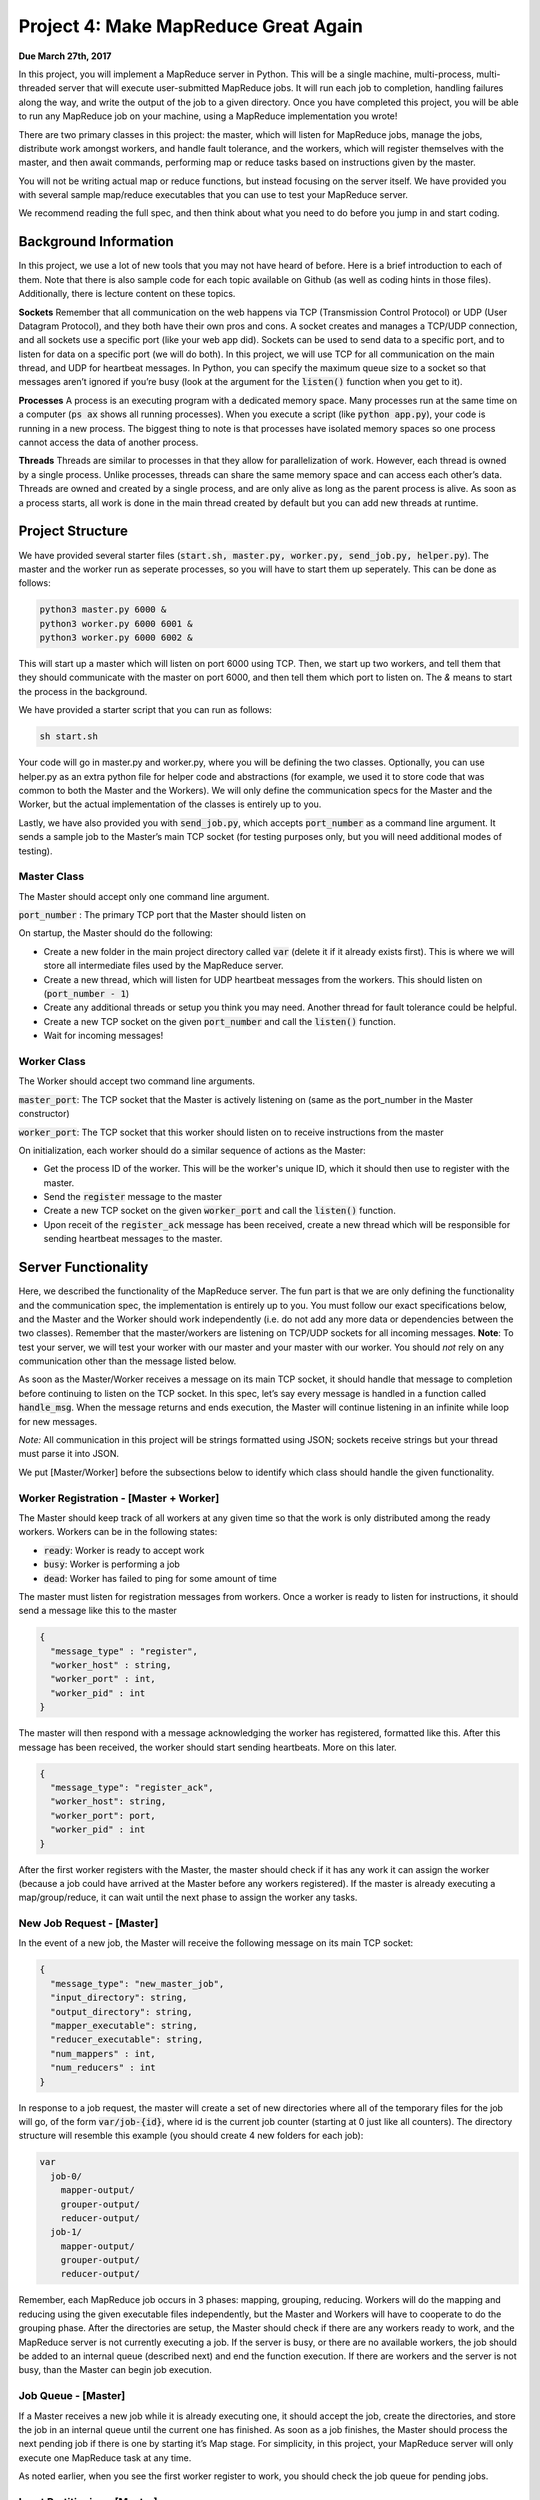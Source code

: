 Project 4: Make MapReduce Great Again
----------------------------------------------
**Due March 27th, 2017**

In this project, you will implement a MapReduce server in
Python. This will be a single machine, multi-process, multi-threaded
server that will execute user-submitted MapReduce jobs. It will run each
job to completion, handling failures along the way, and write the output
of the job to a given directory. Once you have completed this project,
you will be able to run any MapReduce job on your machine, using a
MapReduce implementation you wrote!

There are two primary classes in this project: the master, which will
listen for MapReduce jobs, manage the jobs, distribute work amongst
workers, and handle fault tolerance, and the workers, which will register
themselves with the master, and then await commands, performing map or
reduce tasks based on instructions given by the master.

You will not be writing actual map or reduce functions, but instead
focusing on the server itself. We have provided you with several sample
map/reduce executables that you can use to test your MapReduce server.

We recommend reading the full spec, and then
think about what you need to do before you jump in and start
coding.

Background Information
^^^^^^^^^^^^^^^^^^^^^^^^

In this project, we use a lot of new tools that you may not have heard
of before. Here is a brief introduction to each of them. Note that there
is also sample code for each topic available on Github (as well as coding hints in
those files). Additionally, there is lecture content on these topics.

**Sockets** Remember that all communication on the web happens via TCP
(Transmission Control Protocol) or UDP (User Datagram Protocol), and
they both have their own pros and cons. A socket creates and manages a
TCP/UDP connection, and all sockets use a specific port (like your web
app did). Sockets can be used to send data to a specific port, and to
listen for data on a specific port (we will do both). In this project,
we will use TCP for all communication on the main thread, and UDP for heartbeat messages. In Python,
you can specify the maximum queue size to a socket so that messages
aren’t ignored if you’re busy (look at the argument for the :code:`listen()`
function when you get to it).

**Processes** A process is an executing program with a dedicated memory
space. Many processes run at the same time on a computer (:code:`ps ax` shows
all running processes). When you execute a script (like :code:`python app.py`),
your code is running in a new process. The biggest thing to note is that
processes have isolated memory spaces so one process cannot access the
data of another process.

**Threads** Threads are similar to processes in that they allow for parallelization of work.
However, each thread is owned by a single process. Unlike
processes, threads can share the same memory space and can access each
other’s data. Threads are owned and created by a single process, and are
only alive as long as the parent process is alive. As soon as a process
starts, all work is done in the main thread created by default but you
can add new threads at runtime.

Project Structure
^^^^^^^^^^^^^^^^^

We have provided several starter files (:code:`start.sh, master.py, worker.py,
send_job.py, helper.py`). The master and the worker run as seperate processes,
so you will have to start them up seperately. This can be done as follows:

.. code:: bash

    python3 master.py 6000 &
    python3 worker.py 6000 6001 &
    python3 worker.py 6000 6002 &

This will start up a master which will listen on port 6000 using TCP. Then, we start up two workers, and tell
them that they should communicate with the master on port 6000, and then tell them which port to listen
on. The `&` means to start the process in the background.

We have provided a starter script that you can run as follows:

.. code:: bash

    sh start.sh

Your code will go in master.py and worker.py, where you will be defining
the two classes. Optionally, you can use helper.py as an extra python
file for helper code and abstractions (for example, we used it to store
code that was common to both the Master and the Workers). We will only
define the communication specs for the Master and the Worker, but the
actual implementation of the classes is entirely up to you.

Lastly, we have also provided you with :code:`send_job.py`, which accepts
:code:`port_number` as a command line argument. It sends a sample job to the
Master’s main TCP socket (for testing purposes only, but you will need
additional modes of testing).

Master Class
~~~~~~~~~~~~~~~~

The Master should accept only one command line argument.

:code:`port_number` : The primary TCP port that the Master should listen on

On startup, the Master should do the following:

- Create a new folder in the main project directory called :code:`var` (delete it if it already exists first). This is where we will store all intermediate files used by the MapReduce server.
- Create a new thread, which will listen for UDP heartbeat messages from the workers. This should listen on (:code:`port_number - 1`)
- Create any additional threads or setup you think you may need. Another thread for fault tolerance could be helpful.
- Create a new TCP socket on the given :code:`port_number` and call the :code:`listen()` function.
- Wait for incoming messages!

Worker Class
~~~~~~~~~~~~~~~~

The Worker should accept two command line arguments.

:code:`master_port`: The TCP socket that the Master is actively listening on
(same as the port_number in the Master constructor)

:code:`worker_port`: The TCP socket that this worker should listen on to receive instructions from the master

On initialization, each worker should do a similar sequence of actions
as the Master:

- Get the process ID of the worker. This will be the worker's unique ID, which it should then use to register with the master.
- Send the :code:`register` message to the master
- Create a new TCP socket on the given :code:`worker_port` and call the :code:`listen()` function.
- Upon receit of the :code:`register_ack` message has been received, create a new thread which will be responsible for sending heartbeat messages to the master.


Server Functionality
^^^^^^^^^^^^^^^^^^^^^^^^^^^

Here, we described the functionality of the MapReduce server. The fun part is that we are only defining the functionality and the
communication spec, the implementation is entirely up to you. You must
follow our exact specifications below, and the Master and the Worker
should work independently (i.e. do not add any more data or dependencies
between the two classes). Remember that the master/workers are listening
on TCP/UDP sockets for all incoming messages. **Note**: To test your server, we will test your worker with our master and your master with our worker. You should *not* rely on any communication other than the message listed below.

As soon as the Master/Worker receives a message on its main TCP socket,
it should handle that message to completion before continuing to listen
on the TCP socket. In this spec, let’s say every message is handled in a
function called :code:`handle_msg`. When the message returns and ends
execution, the Master will continue listening in an infinite while loop for new
messages.

*Note:* All communication in this project will be strings formatted
using JSON; sockets receive strings but your thread must parse it into
JSON.

We put [Master/Worker] before the subsections below to identify which
class should handle the given functionality.


Worker Registration - [Master + Worker]
~~~~~~~~~~~~~~~~~~~~~~~~~~~~~~~~~~~~~~~~~~
The Master should keep track of all workers at any given time
so that the work is only distributed among the ready workers. Workers
can be in the following states:

- :code:`ready`: Worker is ready to accept work
- :code:`busy`: Worker is performing a job
- :code:`dead`: Worker has failed to ping for some amount of time

The master must listen for registration messages from workers. Once a worker is ready to listen for instructions, it should send a message like this to the master

.. code:: python3

    {
      "message_type" : "register",
      "worker_host" : string,
      "worker_port" : int,
      "worker_pid" : int
    }

The master will then respond with a message acknowledging the worker has registered, formatted like this. After this message has been received, the worker should start sending heartbeats. More on this later.

.. code:: python3

    {
      "message_type": "register_ack",
      "worker_host": string,
      "worker_port": port,
      "worker_pid" : int
    }

After the first worker registers with the Master, the master should check if it has any work it can assign the worker (because a job could have arrived at the Master before any workers registered). If the master is already executing a map/group/reduce, it can wait until the next phase to assign the worker any tasks.

New Job Request - [Master]
~~~~~~~~~~~~~~~~~~~~~~~~~~~~~~~~~~~~~~~~~~
In the event of a new job, the Master will receive the
following message on its main TCP socket:

.. code:: python3

    {
      "message_type": "new_master_job",
      "input_directory": string,
      "output_directory": string,
      "mapper_executable": string,
      "reducer_executable": string,
      "num_mappers" : int,
      "num_reducers" : int
    }

In response to a job request, the master will create a set of
new directories where all of the temporary files for the job will go, of
the form :code:`var/job-{id}`, where id is the current job counter (starting at
0 just like all counters). The directory structure will resemble this
example (you should create 4 new folders for each job):

.. code:: bash

    var
      job-0/
        mapper-output/
        grouper-output/
        reducer-output/
      job-1/
        mapper-output/
        grouper-output/
        reducer-output/

Remember, each MapReduce job occurs in 3 phases: mapping, grouping,
reducing. Workers will do the mapping and reducing using the given
executable files independently, but the Master and Workers will have to cooperate to do the grouping phase.
After the directories are setup, the Master should check if there are any
workers ready to work, and the MapReduce server is not currently executing a job.
If the server is busy, or there are no available workers, the job should be added to an internal queue (described
next) and end the function execution. If there are workers and the server is not busy, than the Master can begin job execution.

Job Queue - [Master]
~~~~~~~~~~~~~~~~~~~~~
If a Master receives a new job while it is already executing one, it should accept
the job, create the directories, and store the job in an internal
queue until the current one has finished. As soon as a job
finishes, the Master should process the next pending job if there is one
by starting it’s Map stage. For simplicity, in this project, your MapReduce server will
only execute one MapReduce task at any time.

As noted earlier, when you see the first worker register to work, you
should check the job queue for pending jobs.

Input Partitioning - [Master]
~~~~~~~~~~~~~~~~~~~~~~~~~~~~~~~~~~~~~~~~~~
To start off the Map Stage, the Master should scan the input directory and partition the
input files in ‘X’ equal parts (where ‘X’ is the number of map tasks specified in the incoming job).
After partitioning the input, the Master needs to let each worker know what work it is responsible
for. Each worker could get zero, one, or many such tasks. The Master will send a JSON message of the following form to each
worker (on each worker’s specific TCP socket), letting them know that
they have work to do:

.. code:: python3

    {
      "message_type": "new_worker_job",
      "input_files": [list of strings],
      "executable": string,
      "output_directory": string
      "worker_pid": int
    }

Consider the case where there are 2 workers available, 5 input files and 4 map tasks specified. The master should create 4 tasks,
3 with one file each and 1 with 2 files. It would then attempt to balance these tasks among all the workers. In this case, it would send
2 map tasks to each worker. The master does not need to wait for a done message before it assigns more tasks to a worker - a worker should be able
to handle multiple tasks at the same time.

Mapping - [Workers]
~~~~~~~~~~~~~~~~~~~~~~~~~~~~~~~~~~~~~~~~~~
When a worker receives this new job message, it’s :code:`handle_msg` will start
execution of the given executable over the specified input file, while
directing the output to the given output_directory (one output file per
input file and you should run the executable on each input file).
The input is passed to the executable through standard in and is
outputted to a specific file. The output file names should be the same
as the input file (overwrite file if it already exists). The output_directory in the Map stage will always be the mapper-output
folder (i.e. :code:`var/job-{id}/mapper-output/`). For example, the master should specify
the input file is :code:`data/input/file_001.txt` and the output file :code:`var/job-0/mapper-output/file_001.txt`

Hint: See the command line package sh listed in the Libraries section.
See :code:`sh.Command(...)`, and the :code:`_in` and :code:`_out` arguments in order to funnel
the input and output easily.

The worker should be agnostic to map or reduce jobs.
Regardless of the type of operation, the worker is responsible for
running the specified executable over the input files one by one, and
piping to the output directory for each input file. Once a Worker has
finished its job, it should send a TCP message to the Master’s main
socket of the form:

.. code:: python3

    {
      "message_type": "status",
      "output_files" : [list of strings],
      "status": "finished"
      "worker_pid": int
    }


Grouping - [Master + Workers]
~~~~~~~~~~~~~~~~~~~~~~~~~~~~~~~~~~~~~~~~~~
Once all of the mappers have finished, the Master
will start the “grouping” phase. This should begin right after the LAST
worker finishes the Map stage (i.e. you will get a finished message from
a Worker and the :code:`handle_msg` handling that message will continue this
grouping stage).

To start the group stage, the master looks at all of the files created by the mappers,
and assigns workers to sort and merge the files. If there are more files than workers, the master should
attempt to balance the files evenly among them. If there are less files than workers, it is okay if some sit idle during this statge.
Each worker will be responsible for merging some number of files into one larger file. The master will then take these files,
merge them into one larger file, and then partition that file into the correct number of
files for the reducers. The messages sent to the workers should look like this:

.. code:: python3

    {
      "message_type": "new_sort_job",
      "input_files": [list of strings],
      "output_file": string,
      "worker_pid": int
    }

Once the worker has finished, it should send back a message formatted as follows:

.. code:: python3

    {
      "message_type": "status",
      "output_file" : string,
      "status": "finished"
      "worker_pid": int
    }

The name of the intermediate files produced - the merged files each worker creates, and the single large file the master creates - are up to you. However, once the master has split up the single intput file into the files used for reducing, they must be named :code:`input_x`, where :code:`x` is the reduce task number. If there are 4 reduce jobs specified, the master should create :code:`input_0, input_1, input_2, input_3` in the grouper output directory.

Reducing - [Workers]
~~~~~~~~~~~~~~~~~~~~~~~~~~~~~~~~~~~~~~~~~~
To the worker, this is the same as the map stage - it doesn't need to know if it is running a map or reduce task. The worker just runs the executable it is told to run - the master is responsible for making sure it tells the worker to run the correct map or reduce executable.
The output_directory in the Reduce stage will always be the reducer-output folder. Again, use the same output file name as the input file.

Again, once a Worker has finished its job, it should send a TCP message to the Master’s main
socket of the form:

.. code:: python3

    {
      "message_type": "status",
      "output_file" : string,
      "status": "finished"
      "worker_pid": int
    }

Wrapping Up - [Master]
~~~~~~~~~~~~~~~~~~~~~~~~~~~~~~~~~~~~~~~~~~
As soon as the master has received the last "finished" message for the reduce tasks for a given job, the Master
should move the output files from the reducer-output directory to the final
output directory given in the original job creation message (create the
directory if it doesn’t exist first). Check the job queue for the next available job,
or go back to listening for jobs if there isn't one currently.

Shutdown - [Master + Worker]
~~~~~~~~~~~~~~~~~~~~~~~~~~~~~~~~~~~~~~~~~~
The Master can also receive a special
message to initiate server shutdown. The shutdown message will be of the
following form and will be received on the main TCP socket:

.. code:: python3

    {
      "message_type": "shutdown"
    }

The master should forward this message to all of the workers that have registered with it. The workers, upon receiving the shutdown message, should immediately terminate.
After forwarding the message to all workers, the master should terminate itself.


Fault tolerance + Heartbeats - [Master + Worker]
~~~~~~~~~~~~~~~~~~~~~~~~~~~~~~~~~~~~~~~~~~~~~~~~~~~~~~~~~~~~~~~~~~

Workers can die at any time, and may not finish jobs that you send them. Your master must accommodate for this.
If a workers misses more than 5 pings in a row, you should assume that it has died, and assign whatever work it was responsible for to another worker machine.

Each worker will have a heartbeat thread to send updates to Master via UDP. The messages should look like this, and should be sent every 2 seconds:

.. code:: python3

    {
      "message_type": "heartbeat",
      "worker_pid": int
    }

At each point of the execution (mapping, grouping, reducing) the master should attempt to evenly distribute work among all available workers.
If a worker dies while it is executing a task, the master will have to assign that task to another worker. You should mark the failed worker as dead, but don't remove it from the master's internal data structures.
Your master should attempt to maximize concurrency, but avoid duplication - that is, don't send the same job to different workers until you know that the worker who was previously assigned that task has died.

Getting Started
^^^^^^^^^^^^^^^^^^^^^^^^
There are a lot of files in  the starter folder for this project. Here is a high level summary:

- :code:`examples/`: “Hello World” examples for sockets, processes and threads.
- :code:`input/`: Contains a sample set of input files (you may want to add more)
- :code:`exec/`: Contains multiple folders for different MapReduce applications

Each sub folder (like :code:`grep`) contains two executables, one for
mapping and the other for reducing. All executables use standard in
and out.

- :code:`start.sh`: Starts up the master and some workers to run the server
- :code:`send_job.py`: Sample way of sending a hard coded job to speed up dev and debugging.
- :code:`master.py`: You will write a class definition here.
- :code:`worker.py`: You will write another class defintion here.
- :code:`helper.py`: You may use this file and import it in master.py or worker.py in order to abstract common code (optional).

Testing
^^^^^^^^^^^^^^^^^^^^
We have provided a simple word count map and reduce example. You can use these executables,
as well as the sample data provided, and compare your server’s output
the the result obtained by running:

.. code:: bash

    cat input/sample1/* | ./exec/word_count/map.py | sort | \
    ./exec/word_count/reduce.py > truth.txt

This will generate a file called :code:`truth.txt` with the final answers and
they must match your server’s output, as follows:

.. code:: bash

    cat var/job-{id}/reducer-output/* | sort > test.txt
    diff test.txt truth.txt

Note that these executables can be in any language - your server should not limit us to running map and reduce jobs written in python3!
To help you test this, we have also provided you with a word count solution written in bash.

To test the fault tolerance for your system, try starting up the server,
and killing processes at random, making sure that the Master can still make forward progress.
Then, you can try running “long running” jobs (using :code:`sleep()`,
or similar), and kill workers as they are executing jobs. If your code
can handle processes being killed and still eventually produce the
correct output, you’re in good shape.

Note that the autograder will swap out your Master for our Master in
order to test the Worker (and vice versa). Your code should have no
other dependency besides the communication spec, and the messages sent in your system must match those
listed in this spec exactly.

Libraries
^^^^^^^^^^^^^^^^^^^^
These are some of the libraries that we used in our implementation. We strongly recommend you use these -
they will save you an incredible amount of time, and code!

`Python Multithreading <https://docs.python.org/3/library/threading.html>`_

`Python Sockets <https://docs.python.org/3.3/library/socket.html>`_

`Python SH Module <https://amoffat.github.io/sh/>`_

`Python JSON Library <https://docs.python.org/3.4/library/json.html>`_


Additional Information
^^^^^^^^^^^^^^^^^^^^^^^^^^^^^^^^^^^
`Google’s original MapReduce paper <https://static.googleusercontent.com/media/research.google.com/en//archive/mapreduce-osdi04.pdf>`_
